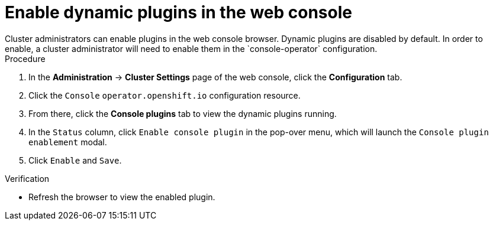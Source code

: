 // Module included in the following assemblies:
//
// * web_console/dynamic-plug-ins.adoc

:_mod-docs-content-type: PROCEDURE
[id="enable-plug-in-browser_{context}"]
= Enable dynamic plugins in the web console
Cluster administrators can enable plugins in the web console browser. Dynamic plugins are disabled by default. In order to enable, a cluster administrator will need to enable them in the `console-operator` configuration.

.Procedure

. In the *Administration* -> *Cluster Settings* page of the web console, click the *Configuration* tab.

. Click the `Console` `operator.openshift.io` configuration resource.

. From there, click the *Console plugins* tab to view the dynamic plugins running.

. In the `Status` column, click `Enable console plugin` in the pop-over menu, which will launch the `Console plugin enablement` modal.

. Click `Enable` and `Save`.

.Verification

* Refresh the browser to view the enabled plugin.